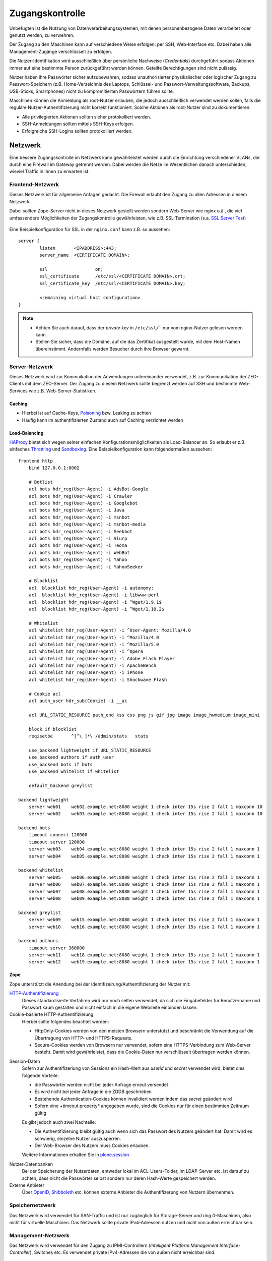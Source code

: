 ================
Zugangskontrolle
================

Unbefugten ist die Nutzung von Datenverarbeitungssystemen, mit denen personenbezogene Daten verarbeitet oder genutzt werden, zu verwehren.

Der Zugang zu den Maschinen kann auf verschiedene Weise erfolgen: per SSH, Web-Interface etc. Dabei haben alle Management-Zugänge verschlüsselt zu erfolgen.

Die Nutzer-Identifikation wird ausschließlich über persönliche Nachweise (*Credentials*) durchgeführt sodass Aktionen immer auf eine bestimmte Person zurückgeführt werden können. Geteilte Berechtigungen sind nicht zulässig. 

Nutzer haben ihre Passwörter sicher aufzubewahren, sodass unauthorisierter physikalischer oder logischer Zugang zu Passwort-Speichern (z.B. Home-Verzeichnis des Laptops, Schlüssel- und Passwort-Verwaltungssoftware, Backups, USB-Sticks, Smartphones) nicht zu kompromitierten Passwörtern führen sollte. 

Maschinen können die Anmeldung als root-Nutzer erlauben, die jedoch ausschließlich verwendet werden sollen, falls die reguläre Nutzer-Authentifizierung nicht korrekt funktioniert. Solche Aktionen als root-Nutzer sind zu dokumentieren.

- Alle privilegierten Aktionen sollten sicher protokolliert werden. 
- SSH-Anmeldungen sollten mittels SSH-Keys erfolgen.
- Erfolgreiche SSH-Logins sollten protokolliert werden.

Netzwerk
========

Eine bessere Zugangskontrolle im Netzwerk kann gewährleistet werden durch die Einrichtung verschiedener VLANs, die durch eine Firewall im Gateway getrennt werden. Dabei werden die Netze im Wesentlichen danach unterschieden, wieviel Traffic in ihnen zu erwarten ist.

Frontend-Netzwerk
-----------------

Dieses Netzwerk ist für allgemeine Anfagen gedacht. Die Firewall erlaubt den Zugang zu allen Adressen in diesem Netzwerk.

Dabei sollten Zope-Server nicht in dieses Netzwerk gestellt werden sondern Web-Server wie nginx o.ä., die viel umfassendere Möglichkeiten der Zugangskontrolle gewährleisten, wie z.B. SSL-Termination (s.a. `SSL Server Test`_)

  .. _`SSL Server Test`: https://www.ssllabs.com/ssldb/index.html

Eine Beispielkonfiguration für SSL in der ``nginx.conf`` kann z.B. so aussehen::

 server {
         listen       <IPADDRESS>:443;
         server_name  <CERTIFICATE DOMAIN>;

         ssl                  on;
         ssl_certificate      /etc/ssl/<CERTIFICATE DOMAIN>.crt;
         ssl_certificate_key  /etc/ssl/<CERTIFICATE DOMAIN>.key;

         <remaining virtual host configuration>
 }

.. note::
   - Achten Sie auch darauf, dass der *private key* in ``/etc/ssl/``` nur vom nginx-Nutzer gelesen werden kann.
   - Stellen Sie sicher, dass die Domäne, auf die das Zertifikat ausgestellt wurde, mit dem Host-Namen übereinstimmt. Andernfalls werden Besucher durch ihre Browser gewarnt.

Server-Netzwerk
---------------

Dieses Netzwerk wird zur Kommuikation der Anwendungen untereinander verwendet, z.B. zur Kommunikation der ZEO-Clients mit dem ZEO-Server. Der Zugang zu diesem Netzwerk sollte begrenzt werden auf SSH und bestimmte Web-Services wie z.B. Web-Server-Statistiken.
 
Caching
```````
- Hierbei ist auf Cache-Keys, `Poisoning`_ bzw. Leaking zu achten
- Häufig kann im authentifizierten Zustand auch auf Caching verzichtet werden 

.. _`Poisoning`: http://de.wikipedia.org/wiki/Cache_Poisoning

Load-Balancing
``````````````

`HAProxy`_ bietet sich wegen seiner einfachen Konfigurationsmöglichkeiten als Load-Balancer an. So erlaubt er z.B. einfaches `Throttling`_ und `Sandboxing`_. Eine Beispielkonfiguration kann folgendermaßen aussehen::

 frontend http
     bind 127.0.0.1:8002

     # Botlist
     acl bots hdr_reg(User-Agent) -i AdsBot-Google 
     acl bots hdr_reg(User-Agent) -i Crawler 
     acl bots hdr_reg(User-Agent) -i Googlebot 
     acl bots hdr_reg(User-Agent) -i Java 
     acl bots hdr_reg(User-Agent) -i msnbot 
     acl bots hdr_reg(User-Agent) -i msnbot-media 
     acl bots hdr_reg(User-Agent) -i Seekbot 
     acl bots hdr_reg(User-Agent) -i Slurp 
     acl bots hdr_reg(User-Agent) -i Teoma 
     acl bots hdr_reg(User-Agent) -i WebBot 
     acl bots hdr_reg(User-Agent) -i Yahoo 
     acl bots hdr_reg(User-Agent) -i YahooSeeker 

     # Blocklist
     acl  blocklist hdr_reg(User-Agent) -i autonomy:
     acl  blocklist hdr_reg(User-Agent) -i libwww-perl
     acl  blocklist hdr_reg(User-Agent) -i ^Wget/1.9.1$
     acl  blocklist hdr_reg(User-Agent) -i ^Wget/1.10.2$

     # Whitelist
     acl whitelist hdr_reg(User-Agent) -i ^User-Agent: Mozilla/4.0
     acl whitelist hdr_reg(User-Agent) -i ^Mozilla/4.0
     acl whitelist hdr_reg(User-Agent) -i ^Mozilla/5.0
     acl whitelist hdr_reg(User-Agent) -i ^Opera
     acl whitelist hdr_reg(User-Agent) -i Adobe Flash Player
     acl whitelist hdr_reg(User-Agent) -i ApacheBench
     acl whitelist hdr_reg(User-Agent) -i iPhone
     acl whitelist hdr_reg(User-Agent) -i Shockwave Flash

     # Cookie acl
     acl auth_user hdr_sub(Cookie) -i __ac

     acl URL_STATIC_RESOURCE path_end kss css png js gif jpg image image_hwmedium image_mini

     block if blocklist
     reqisetbe       ^[^\ ]*\ /admin/stats   stats

     use_backend lightweight if URL_STATIC_RESOURCE
     use_backend authors if auth_user
     use_backend bots if bots
     use_backend whitelist if whitelist

     default_backend greylist

 backend lightweight
     server web01    web02.example.net:8080 weight 1 check inter 15s rise 2 fall 1 maxconn 10
     server web02    web03.example.net:8080 weight 1 check inter 15s rise 2 fall 1 maxconn 10

 backend bots
     timeout connect 120000
     timeout server 120000
     server web03    web04.example.net:8080 weight 1 check inter 15s rise 2 fall 1 maxconn 1
     server web04    web05.example.net:8080 weight 1 check inter 15s rise 2 fall 1 maxconn 1

 backend whitelist
     server web05    web06.example.net:8080 weight 1 check inter 15s rise 2 fall 1 maxconn 1
     server web06    web07.example.net:8080 weight 1 check inter 15s rise 2 fall 1 maxconn 1
     server web07    web08.example.net:8080 weight 1 check inter 15s rise 2 fall 1 maxconn 1
     server web08    web09.example.net:8080 weight 1 check inter 15s rise 2 fall 1 maxconn 1

 backend greylist
     server web09    web15.example.net:8080 weight 1 check inter 15s rise 2 fall 1 maxconn 1
     server web10    web16.example.net:8080 weight 1 check inter 15s rise 2 fall 1 maxconn 1

 backend authors
     timeout server 360000
     server web11    web18.example.net:8080 weight 1 check inter 15s rise 2 fall 1 maxconn 1
     server web12    web19.example.net:8080 weight 1 check inter 15s rise 2 fall 1 maxconn 1

.. _`HAProxy`: http://haproxy.1wt.eu/
.. _`Throttling`: http://de.wikipedia.org/wiki/Throttling
.. _`Sandboxing`: http://en.wikipedia.org/wiki/Sandbox_(computer_security)

Zope
````

Zope unterstützt die Anendung bei der Identifizeirung/Authentifizierung der Nutzer mit:

`HTTP-Authentifizierung`_
 Dieses standardisierte Verfahren wird nur noch selten verwendet, da sich die Eingabefelder für Benutzername und Passwort kaum gestalten und nicht einfach in die eigene Webseite einbinden lassen.
Cookie-basierte HTTP-Authentifizierung
 Hierbei sollte folgendes beachtet werden:

 - HttpOnly-Cookies werden von den meisten Browsern unterstützt und beschränkt die Verwendung auf die Übertragung von HTTP- und HTTPS-Requests. 
 - Secure-Cookies werden von Browsern nur verwendet, sofern eine HTTPS-Verbindung zum Web-Server besteht. Damit wird gewährleistet, dass die Cookie-Daten nur verschlüsselt übertragen werden können. 
 
.. _`HTTP-Authentifizierung`: http://de.wikipedia.org/wiki/HTTP-Authentifizierung

Session-Daten
 Sofern zur Authentifizeriung von Sessions ein Hash-Wert aus *userid* und *secret* verwendet wird, bietet dies folgende Vorteile:

 - die Passwörter werden nicht bei jeder Anfrage erneut versendet
 - Es wird nicht bei jeder Anfrage in die ZODB geschrieben
 - Bestehende Authentication-Cookies können invalidiert werden indem das *secret* geändert wird
 - Sofern eine +timeout property* angegeben wurde, sind die Cookies nur für einen bestimmten Zeitraum gültig

 Es gibt jedoch auch zwei Nachteile:

 - Die Authentifizierung bleibt gültig auch wenn sich das Passwort des Nutzers geändert hat. Damit wird es schwierig, einzelne Nutzer auszusperren.
 - Der Web-Browser des Nutzers muss Cookies erlauben.

 Weitere Informationen erhalten Sie in `plone.session`_ 

.. _`plone.session`: http://pypi.python.org/pypi/plone.session

Nutzer-Datenbanken
 Bei der Speicherung der Nutzerdaten, entweder lokal im ACL-Users-Folder, im LDAP-Server etc. ist darauf zu achten, dass nicht die Passwörter selbst sondern nur deren Hash-Werte gespeichert werden.
Externe Anbieter
 Über `OpenID`_, `Shibboleth`_ etc. können externe Anbieter die Authentifizerung von Nutzern übernehmen.

.. _`OpenID`: http://de.wikipedia.org/wiki/Open_ID
.. _`Shibboleth`: http://de.wikipedia.org/wiki/Shibboleth_(Internet)

Speichernetzwerk
----------------

Das Netzwerk wird verwendet für SAN-Traffic und ist nur zugänglich für Storage-Server und *ring 0*-Maschinen, also nicht für virtuelle Maschinen. Das Netzwerk sollte private IPv4-Adressen nutzen und nicht von außen erreichbar sein.
 
Management-Netzwerk
-------------------

Das Netzwerk wird verwendet für den Zugang zu IPMI-Controllern (*Intelligent Platform Management Interface-Controller*), Switches etc. Es verwendet private IPv4-Adressen die von außen nicht erreichbar sind. 

Dateisystem
===========

Dateien im Dateisystem wie Log-Dateien etc. sind durch entsprechende Rechte auf Dateisystemebene zu schützen.

